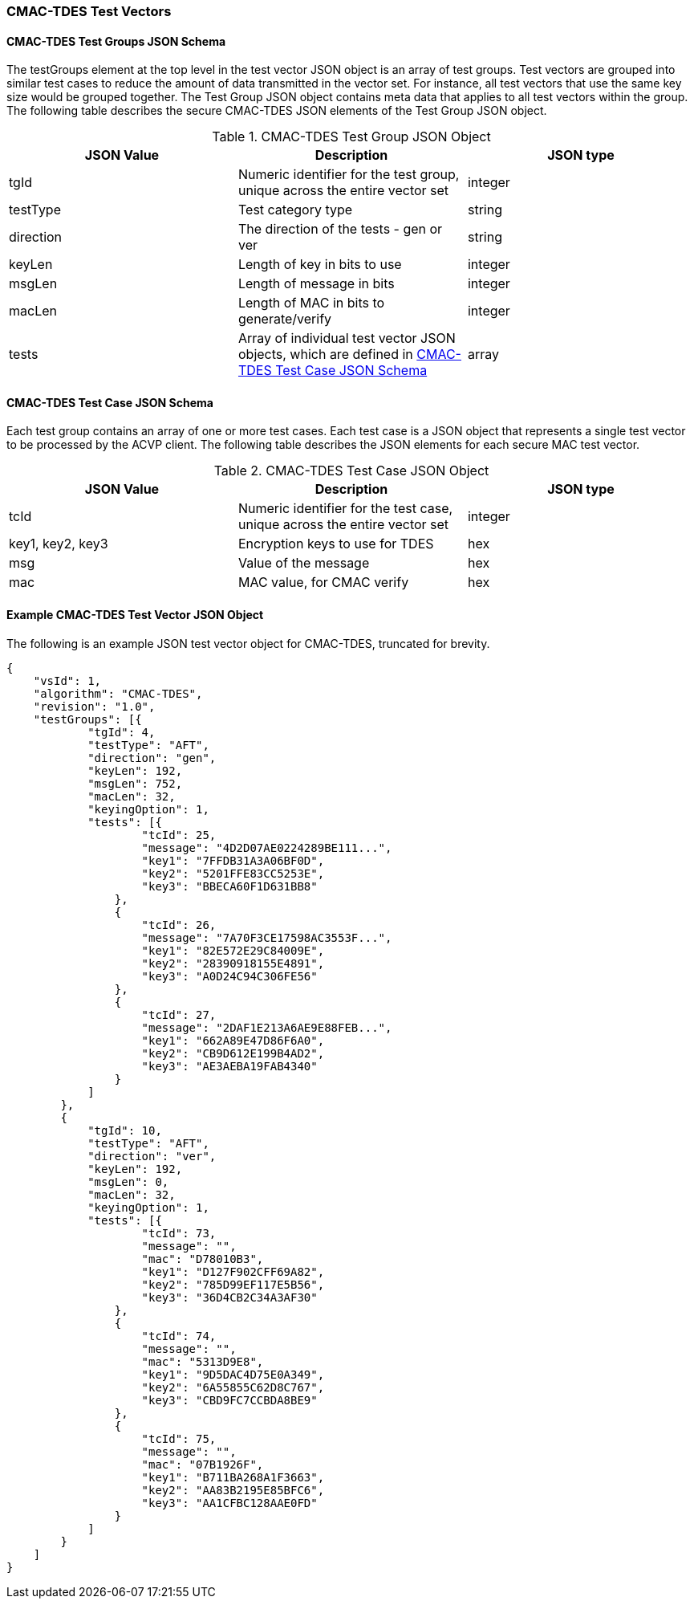 [[cmac_tdes_test_vectors]]
=== CMAC-TDES Test Vectors

[[cmac_tdes_tgjs]]
==== CMAC-TDES Test Groups JSON Schema

The testGroups element at the top level in the test vector JSON object is an array of test groups. Test vectors are grouped into similar test cases to reduce the amount of data transmitted in the vector set. For instance, all test vectors that use the same key size would be grouped together. The Test Group JSON object contains meta data that applies to all test vectors within the group. The following table describes the secure CMAC-TDES JSON elements of the Test Group JSON object.

[[cmac_tdes_vs_tg_table]]
.CMAC-TDES Test Group JSON Object
|===
| JSON Value | Description | JSON type

| tgId | Numeric identifier for the test group, unique across the entire vector set | integer
| testType | Test category type | string
| direction | The direction of the tests - gen or ver | string
| keyLen | Length of key in bits to use | integer
| msgLen | Length of message in bits | integer
| macLen | Length of MAC in bits to generate/verify | integer
| tests | Array of individual test vector JSON objects, which are defined in <<cmac_tdes_tvjs>> | array
|===

[[cmac_tdes_tvjs]]
==== CMAC-TDES Test Case JSON Schema

Each test group contains an array of one or more test cases. Each test case is a JSON object that represents a single test vector to be processed by the ACVP client. The following table describes the JSON elements for each secure MAC test vector.

[[cmac_tdes_vs_tc_table2]]
.CMAC-TDES Test Case JSON Object
|===
| JSON Value | Description | JSON type

| tcId | Numeric identifier for the test case, unique across the entire vector set | integer
| key1, key2, key3 | Encryption keys to use for TDES | hex
| msg | Value of the message | hex
| mac | MAC value, for CMAC verify | hex
|===

[[cmac_tdes_test_vector_json]]
==== Example CMAC-TDES Test Vector JSON Object

The following is an example JSON test vector object for CMAC-TDES, truncated for brevity.

[source, json]
----
{
    "vsId": 1,
    "algorithm": "CMAC-TDES",
    "revision": "1.0",
    "testGroups": [{
            "tgId": 4,
            "testType": "AFT",
            "direction": "gen",
            "keyLen": 192,
            "msgLen": 752,
            "macLen": 32,
            "keyingOption": 1,
            "tests": [{
                    "tcId": 25,
                    "message": "4D2D07AE0224289BE111...",
                    "key1": "7FFDB31A3A06BF0D",
                    "key2": "5201FFE83CC5253E",
                    "key3": "BBECA60F1D631BB8"
                },
                {
                    "tcId": 26,
                    "message": "7A70F3CE17598AC3553F...",
                    "key1": "82E572E29C84009E",
                    "key2": "28390918155E4891",
                    "key3": "A0D24C94C306FE56"
                },
                {
                    "tcId": 27,
                    "message": "2DAF1E213A6AE9E88FEB...",
                    "key1": "662A89E47D86F6A0",
                    "key2": "CB9D612E199B4AD2",
                    "key3": "AE3AEBA19FAB4340"
                }
            ]
        },
        {
            "tgId": 10,
            "testType": "AFT",
            "direction": "ver",
            "keyLen": 192,
            "msgLen": 0,
            "macLen": 32,
            "keyingOption": 1,
            "tests": [{
                    "tcId": 73,
                    "message": "",
                    "mac": "D78010B3",
                    "key1": "D127F902CFF69A82",
                    "key2": "785D99EF117E5B56",
                    "key3": "36D4CB2C34A3AF30"
                },
                {
                    "tcId": 74,
                    "message": "",
                    "mac": "5313D9E8",
                    "key1": "9D5DAC4D75E0A349",
                    "key2": "6A55855C62D8C767",
                    "key3": "CBD9FC7CCBDA8BE9"
                },
                {
                    "tcId": 75,
                    "message": "",
                    "mac": "07B1926F",
                    "key1": "B711BA268A1F3663",
                    "key2": "AA83B2195E85BFC6",
                    "key3": "AA1CFBC128AAE0FD"
                }
            ]
        }
    ]
}
----
